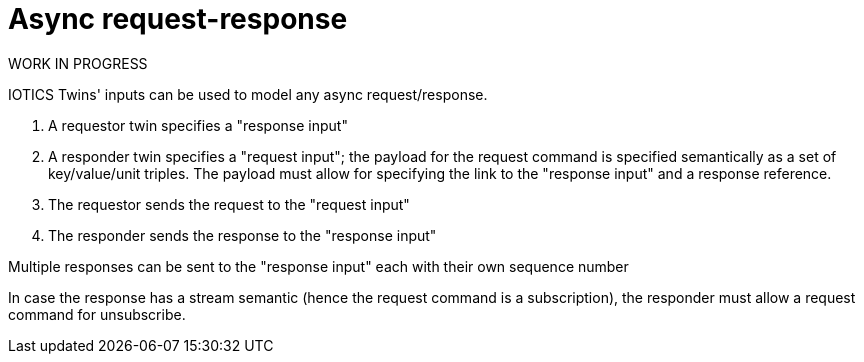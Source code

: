ifdef::env-github[]
:relfileprefix: 
:relfilesuffix: .adoc
xref:index.adoc[Index]
endif::[]

= Async request-response

WORK IN PROGRESS

IOTICS Twins' inputs can be used to model any async request/response.

1. A requestor twin specifies a "response input"
1. A responder twin specifies a "request input"; the payload for the request command is specified semantically as a set of key/value/unit triples. The payload must allow for specifying the link to the "response input" and a response reference.
1. The requestor sends the request to the "request input"
1. The responder sends the response to the "response input"

Multiple responses can be sent to the "response input" each with their own sequence number

In case the response has a stream semantic (hence the request command is a subscription), the responder must allow a request command for unsubscribe.
